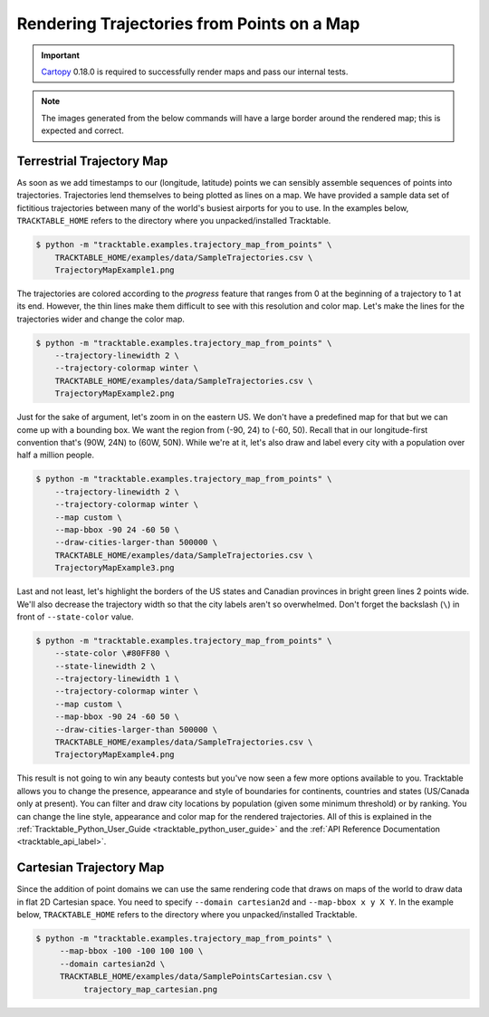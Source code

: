 .. _Python_Trajectory_Map_Example:

===========================================
Rendering Trajectories from Points on a Map
===========================================

.. important:: `Cartopy <https://scitools.org.uk/cartopy/docs/latest/>`_ 0.18.0
   is required to successfully render maps and pass our internal tests.

.. note:: The images generated from the below commands will have a
   large border around the rendered map; this is expected and correct.

Terrestrial Trajectory Map
--------------------------

As soon as we add timestamps to our (longitude, latitude) points we
can sensibly assemble sequences of points into trajectories.
Trajectories lend themselves to being plotted as lines on a map.
We have provided a sample data set of fictitious trajectories between
many of the world's busiest airports for you to use. In the examples below,
``TRACKTABLE_HOME`` refers to the directory where you unpacked/installed Tracktable.

.. code-block:: console

   $ python -m "tracktable.examples.trajectory_map_from_points" \
       TRACKTABLE_HOME/examples/data/SampleTrajectories.csv \
       TrajectoryMapExample1.png

.. image:: /images/TrajectoryMapExample1.png
   :scale: 50%

The trajectories are colored according to the `progress` feature that
ranges from 0 at the beginning of a trajectory to 1 at its end.
However, the thin lines make them difficult to see with this
resolution and color map. Let's make the lines for the trajectories
wider and change the color map.

.. code-block:: console

   $ python -m "tracktable.examples.trajectory_map_from_points" \
       --trajectory-linewidth 2 \
       --trajectory-colormap winter \
       TRACKTABLE_HOME/examples/data/SampleTrajectories.csv \
       TrajectoryMapExample2.png

.. image:: /images/TrajectoryMapExample2.png
   :scale: 50%

Just for the sake of argument, let's zoom in on the eastern US. We
don't have a predefined map for that but we can come up with a
bounding box. We want the region from (-90, 24) to (-60, 50). Recall
that in our longitude-first convention that's (90W, 24N) to (60W,
50N). While we're at it, let's also draw and label every city with a
population over half a million people.

.. code-block:: console

   $ python -m "tracktable.examples.trajectory_map_from_points" \
       --trajectory-linewidth 2 \
       --trajectory-colormap winter \
       --map custom \
       --map-bbox -90 24 -60 50 \
       --draw-cities-larger-than 500000 \
       TRACKTABLE_HOME/examples/data/SampleTrajectories.csv \
       TrajectoryMapExample3.png

.. image:: /images/TrajectoryMapExample3.png
   :scale: 50%

Last and not least, let's highlight the borders of the US states and
Canadian provinces in bright green lines 2 points wide. We'll also
decrease the trajectory width so that the city labels aren't so
overwhelmed. Don't forget the backslash (``\``) in front of ``--state-color`` value.

.. code-block:: console

   $ python -m "tracktable.examples.trajectory_map_from_points" \
       --state-color \#80FF80 \
       --state-linewidth 2 \
       --trajectory-linewidth 1 \
       --trajectory-colormap winter \
       --map custom \
       --map-bbox -90 24 -60 50 \
       --draw-cities-larger-than 500000 \
       TRACKTABLE_HOME/examples/data/SampleTrajectories.csv \
       TrajectoryMapExample4.png

.. image:: /images/TrajectoryMapExample4.png
   :scale: 50%

This result is not going to win any beauty contests but you've now
seen a few more options available to you. Tracktable allows you to
change the presence, appearance and style of boundaries for
continents, countries and states (US/Canada only at present). You can
filter and draw city locations by population (given some minimum
threshold) or by ranking. You can change the line style, appearance
and color map for the rendered trajectories. All of this is explained
in the :ref:`Tracktable_Python_User_Guide <tracktable_python_user_guide>` and the
:ref:`API Reference Documentation <tracktable_api_label>`.

Cartesian Trajectory Map
------------------------

Since the addition of point domains we can use the
same rendering code that draws on maps of the world to draw data in
flat 2D Cartesian space. You need to specify ``--domain cartesian2d``
and ``--map-bbox x y X Y``. In the example below,
``TRACKTABLE_HOME`` refers to the directory where you
unpacked/installed Tracktable.

.. code-block:: console

    $ python -m "tracktable.examples.trajectory_map_from_points" \
         --map-bbox -100 -100 100 100 \
         --domain cartesian2d \
         TRACKTABLE_HOME/examples/data/SamplePointsCartesian.csv \
	      trajectory_map_cartesian.png

.. image:: /images/trajectory_map_cartesian.png
   :scale: 50%
